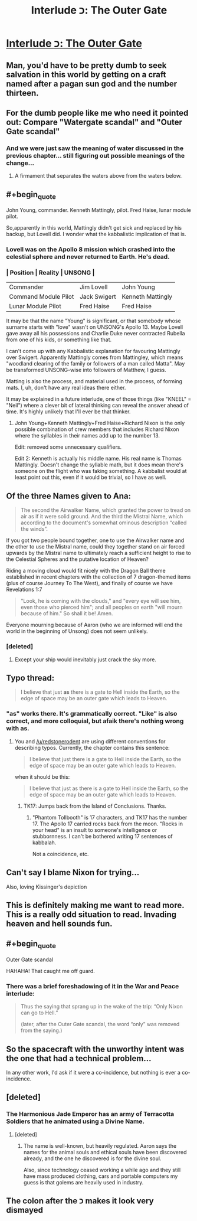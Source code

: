 #+TITLE: Interlude כ: The Outer Gate

* [[http://unsongbook.com/interlude-%D7%9B-the-outer-gate/][Interlude כ: The Outer Gate]]
:PROPERTIES:
:Author: itisike
:Score: 47
:DateUnix: 1467231739.0
:END:

** Man, you'd have to be pretty dumb to seek salvation in this world by getting on a craft named after a pagan sun god and the number thirteen.
:PROPERTIES:
:Author: LiteralHeadCannon
:Score: 39
:DateUnix: 1467235690.0
:END:


** For the dumb people like me who need it pointed out: Compare "Watergate scandal" and "Outer Gate scandal"
:PROPERTIES:
:Author: thecommexokid
:Score: 12
:DateUnix: 1467249827.0
:END:

*** And we were just saw the meaning of water discussed in the previous chapter... still figuring out possible meanings of the change...
:PROPERTIES:
:Author: scruiser
:Score: 2
:DateUnix: 1467252434.0
:END:

**** A firmament that separates the waters above from the waters below.
:PROPERTIES:
:Author: LiteralHeadCannon
:Score: 3
:DateUnix: 1467301595.0
:END:


** #+begin_quote
  John Young, commander. Kenneth Mattingly, pilot. Fred Haise, lunar module pilot.
#+end_quote

So,apparently in this world, Mattingly didn't get sick and replaced by his backup, but Lovell did. I wonder what the kabbalistic implication of that is.
:PROPERTIES:
:Author: EquinoctialPie
:Score: 10
:DateUnix: 1467233242.0
:END:

*** Lovell was on the Apollo 8 mission which crashed into the celestial sphere and never returned to Earth. He's dead.
:PROPERTIES:
:Author: Evan_Th
:Score: 8
:DateUnix: 1467349712.0
:END:


*** | Position             | Reality      | UNSONG            |
|----------------------+--------------+-------------------|
| Commander            | Jim Lovell   | John Young        |
| Command Module Pilot | Jack Swigert | Kenneth Mattingly |
| Lunar Module Pilot   | Fred Haise   | Fred Haise        |

It may be that the name "Young" is significant, or that somebody whose surname starts with "love" wasn't on UNSONG's Apollo 13. Maybe Lovell gave away all his possessions and Charlie Duke never contracted Rubella from one of his kids, or something like that.

I can't come up with any Kabbalistic explanation for favouring Mattingly over Swigert. Apparently Mattingly comes from Mattingley, which means "woodland clearing of the family or followers of a man called Matta". May be transformed UNSONG-wise into followers of Matthew, I guess.

Matting is also the process, and material used in the process, of forming mats. I, uh, don't have any real ideas there either.

It may be explained in a future interlude, one of those things (like "KNEEL" = "Neil") where a clever bit of lateral thinking can reveal the answer ahead of time. It's highly unlikely that I'll ever be that thinker.
:PROPERTIES:
:Author: ZeroNihilist
:Score: 3
:DateUnix: 1467261803.0
:END:

**** John Young+Kenneth Mattingly+Fred Haise+Richard Nixon is the only possible combination of crew members that includes Richard Nixon where the syllables in their names add up to the number 13.

Edit: removed some unnecessary qualifiers.

Edit 2: Kenneth is actually his middle name. His real name is Thomas Mattingly. Doesn't change the syllable math, but it does mean there's someone on the flight who was faking something. A kabbalist would at least point out this, even if it would be trivial, so I have as well.
:PROPERTIES:
:Author: B_E_H_E_M_O_T_H
:Score: 3
:DateUnix: 1467288183.0
:END:


** Of the three Names given to Ana:

#+begin_quote
  The second the Airwalker Name, which granted the power to tread on air as if it were solid ground. And the third the Mistral Name, which according to the document's somewhat ominous description “called the winds”.
#+end_quote

If you got two people bound together, one to use the Airwalker name and the other to use the Mistral name, could they together stand on air forced upwards by the Mistral name to ultimately reach a sufficient height to rise to the Celestial Spheres and the putative location of Heaven?

Riding a moving cloud would fit nicely with the Dragon Ball theme established in recent chapters with the collection of 7 dragon-themed items (plus of course Journey To The West), and finally of course we have Revelations 1:7

#+begin_quote
  "Look, he is coming with the clouds," and "every eye will see him, even those who pierced him"; and all peoples on earth "will mourn because of him." So shall it be! Amen.
#+end_quote

Everyone mourning because of Aaron (who we are informed will end the world in the beginning of Unsong) does not seem unlikely.
:PROPERTIES:
:Author: Escapement
:Score: 4
:DateUnix: 1467244431.0
:END:

*** [deleted]
:PROPERTIES:
:Score: 6
:DateUnix: 1467274182.0
:END:

**** Except your ship would inevitably just crack the sky more.
:PROPERTIES:
:Author: Frommerman
:Score: 1
:DateUnix: 1467396794.0
:END:


** Typo thread:

#+begin_quote
  I believe that just *as* there is a gate to Hell inside the Earth, so the edge of space may be an outer gate which leads to Heaven.
#+end_quote
:PROPERTIES:
:Author: redstonerodent
:Score: 5
:DateUnix: 1467245775.0
:END:

*** "as" works there. It's grammatically correct. "Like" is also correct, and more colloquial, but afaik there's nothing wrong with *as.*
:PROPERTIES:
:Author: TK17Studios
:Score: 4
:DateUnix: 1467259133.0
:END:

**** You and [[/u/redstonerodent]] are using different conventions for describing typos. Currently, the chapter contains this sentence:

#+begin_quote
  I believe that just there is a gate to Hell inside the Earth, so the edge of space may be an outer gate which leads to Heaven.
#+end_quote

when it should be this:

#+begin_quote
  I believe that just as there is a gate to Hell inside the Earth, so the edge of space may be an outer gate which leads to Heaven.
#+end_quote
:PROPERTIES:
:Author: Chronophilia
:Score: 8
:DateUnix: 1467285767.0
:END:

***** TK17: Jumps back from the Island of Conclusions. Thanks.
:PROPERTIES:
:Author: TK17Studios
:Score: 6
:DateUnix: 1467305294.0
:END:

****** "Phantom Tollbooth" is 17 characters, and TK17 has the number 17. The Apollo 17 carried rocks back from the moon. "Rocks in your head" is an insult to someone's intelligence or stubbornness. I can't be bothered writing 17 sentences of kabbalah.

Not a coincidence, etc.
:PROPERTIES:
:Author: PeridexisErrant
:Score: 3
:DateUnix: 1467389830.0
:END:


** Can't say I blame Nixon for trying...

Also, loving Kissinger's depiction
:PROPERTIES:
:Author: Fredlage
:Score: 3
:DateUnix: 1467257557.0
:END:


** This is definitely making me want to read more. This is a really odd situation to read. Invading heaven and hell sounds fun.
:PROPERTIES:
:Author: Nepene
:Score: 2
:DateUnix: 1467246719.0
:END:


** #+begin_quote
  Outer Gate scandal
#+end_quote

HAHAHA! That caught me off guard.
:PROPERTIES:
:Author: Schpwuette
:Score: 2
:DateUnix: 1467255673.0
:END:

*** There was a brief foreshadowing of it in the War and Peace interlude:

#+begin_quote
  Thus the saying that sprang up in the wake of the trip: “Only Nixon can go to Hell.”

  (later, after the Outer Gate scandal, the word “only” was removed from the saying.)
#+end_quote
:PROPERTIES:
:Author: Arancaytar
:Score: 10
:DateUnix: 1467287609.0
:END:


** So the spacecraft with the unworthy intent was the one that had a technical problem...

In any other work, I'd ask if it were a co-incidence, but nothing is ever a co-incidence.
:PROPERTIES:
:Author: dspeyer
:Score: 2
:DateUnix: 1467273246.0
:END:


** [deleted]
:PROPERTIES:
:Score: 2
:DateUnix: 1467295340.0
:END:

*** The Harmonious Jade Emperor has an army of Terracotta Soldiers that he animated using a Divine Name.
:PROPERTIES:
:Author: sir_pirriplin
:Score: 2
:DateUnix: 1467296888.0
:END:

**** [deleted]
:PROPERTIES:
:Score: 1
:DateUnix: 1467297774.0
:END:

***** The name is well-known, but heavily regulated. Aaron says the names for the animal souls and ethical souls have been discovered already, and the one he discovered is for the divine soul.

Also, since technology ceased working a while ago and they still have mass produced clothing, cars and portable computers my guess is that golems are heavily used in industry.
:PROPERTIES:
:Author: sir_pirriplin
:Score: 3
:DateUnix: 1467298618.0
:END:


** The colon after the כ makes it look very dismayed
:PROPERTIES:
:Author: nagelwithlox
:Score: 2
:DateUnix: 1468298861.0
:END:
